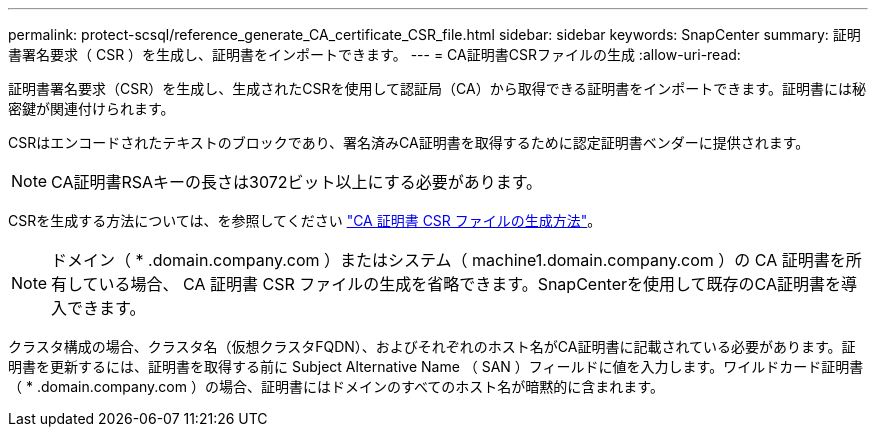 ---
permalink: protect-scsql/reference_generate_CA_certificate_CSR_file.html 
sidebar: sidebar 
keywords: SnapCenter 
summary: 証明書署名要求（ CSR ）を生成し、証明書をインポートできます。 
---
= CA証明書CSRファイルの生成
:allow-uri-read: 


[role="lead"]
証明書署名要求（CSR）を生成し、生成されたCSRを使用して認証局（CA）から取得できる証明書をインポートできます。証明書には秘密鍵が関連付けられます。

CSRはエンコードされたテキストのブロックであり、署名済みCA証明書を取得するために認定証明書ベンダーに提供されます。


NOTE: CA証明書RSAキーの長さは3072ビット以上にする必要があります。

CSRを生成する方法については、を参照してください https://kb.netapp.com/Advice_and_Troubleshooting/Data_Protection_and_Security/SnapCenter/How_to_generate_CA_Certificate_CSR_file["CA 証明書 CSR ファイルの生成方法"^]。


NOTE: ドメイン（ * .domain.company.com ）またはシステム（ machine1.domain.company.com ）の CA 証明書を所有している場合、 CA 証明書 CSR ファイルの生成を省略できます。SnapCenterを使用して既存のCA証明書を導入できます。

クラスタ構成の場合、クラスタ名（仮想クラスタFQDN）、およびそれぞれのホスト名がCA証明書に記載されている必要があります。証明書を更新するには、証明書を取得する前に Subject Alternative Name （ SAN ）フィールドに値を入力します。ワイルドカード証明書（ * .domain.company.com ）の場合、証明書にはドメインのすべてのホスト名が暗黙的に含まれます。
